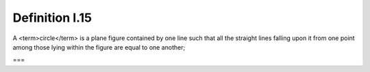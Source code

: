 Definition I.15
===============

.. index:: circles

A <term>circle</term> is a plane figure contained by one line such that all the straight lines falling upon it from one point among those lying within the figure are equal to one another;

===